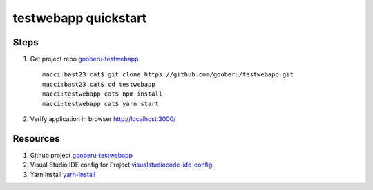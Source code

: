 testwebapp quickstart
======================

Steps
-----

#. Get project repo gooberu-testwebapp_ ::

    macci:bast23 cat$ git clone https://github.com/gooberu/testwebapp.git
    macci:bast23 cat$ cd testwebapp
    macci:testwebapp cat$ npm install
    macci:testwebapp cat$ yarn start

#. Verify application in browser http://localhost:3000/


Resources
---------

#. Github project gooberu-testwebapp_
#. Visual Studio IDE config for Project visualstudiocode-ide-config_
#. Yarn install yarn-install_

.. _gooberu-testwebapp: https://github.com/gooberu/testwebapp
.. _visualstudiocode-ide-config: file:///Users/cat/bast23/testwebapp/docs/build/html/testwebapp-dev-detail.html#step-02-testwebapp-checkpoint-02
.. _yarn-install: https://blog.risingstack.com/yarn-vs-npm-node-js-package-managers/
